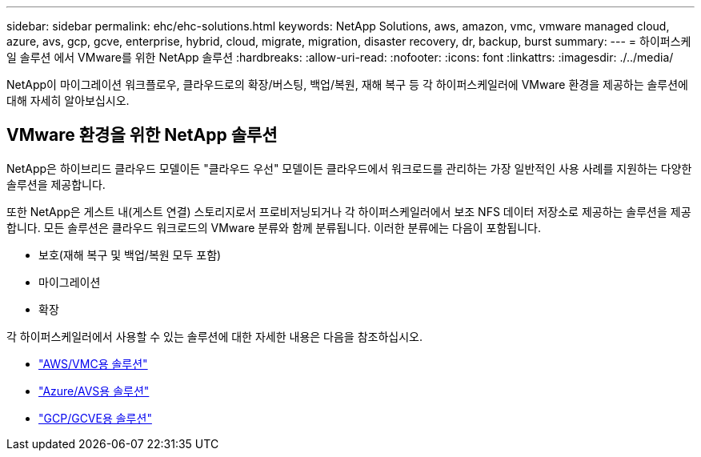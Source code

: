 ---
sidebar: sidebar 
permalink: ehc/ehc-solutions.html 
keywords: NetApp Solutions, aws, amazon, vmc, vmware managed cloud, azure, avs, gcp, gcve, enterprise, hybrid, cloud, migrate, migration, disaster recovery, dr, backup, burst 
summary:  
---
= 하이퍼스케일 솔루션 에서 VMware를 위한 NetApp 솔루션
:hardbreaks:
:allow-uri-read: 
:nofooter: 
:icons: font
:linkattrs: 
:imagesdir: ./../media/


[role="lead"]
NetApp이 마이그레이션 워크플로우, 클라우드로의 확장/버스팅, 백업/복원, 재해 복구 등 각 하이퍼스케일러에 VMware 환경을 제공하는 솔루션에 대해 자세히 알아보십시오.



== VMware 환경을 위한 NetApp 솔루션

NetApp은 하이브리드 클라우드 모델이든 "클라우드 우선" 모델이든 클라우드에서 워크로드를 관리하는 가장 일반적인 사용 사례를 지원하는 다양한 솔루션을 제공합니다.

또한 NetApp은 게스트 내(게스트 연결) 스토리지로서 프로비저닝되거나 각 하이퍼스케일러에서 보조 NFS 데이터 저장소로 제공하는 솔루션을 제공합니다. 모든 솔루션은 클라우드 워크로드의 VMware 분류와 함께 분류됩니다. 이러한 분류에는 다음이 포함됩니다.

* 보호(재해 복구 및 백업/복원 모두 포함)
* 마이그레이션
* 확장


각 하이퍼스케일러에서 사용할 수 있는 솔루션에 대한 자세한 내용은 다음을 참조하십시오.

* link:aws-solutions.html["AWS/VMC용 솔루션"]
* link:azure-solutions.html["Azure/AVS용 솔루션"]
* link:gcp-solutions.html["GCP/GCVE용 솔루션"]

